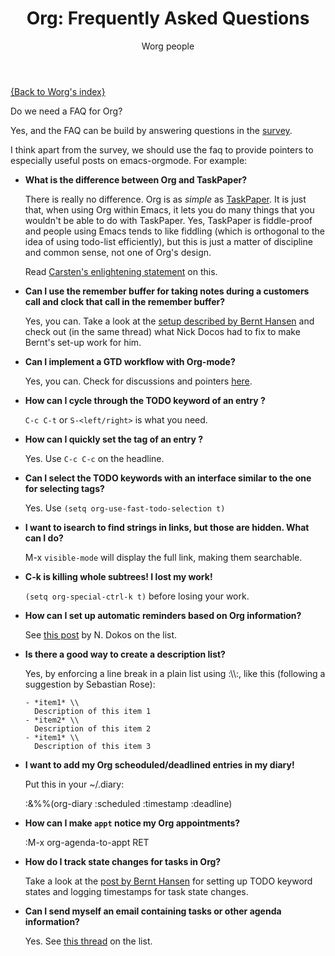 #+OPTIONS:    H:3 num:nil toc:nil \n:nil @:t ::t |:t ^:t -:t f:t *:t TeX:t LaTeX:t skip:nil d:(HIDE) tags:not-in-toc
#+STARTUP:    align fold nodlcheck hidestars oddeven lognotestate
#+SEQ_TODO:   TODO(t) INPROGRESS(i) WAITING(w@) | DONE(d) CANCELED(c@)
#+TAGS:       Write(w) Update(u) Fix(f) Check(c) 
#+TITLE:      Org: Frequently Asked Questions
#+AUTHOR:     Worg people
#+EMAIL:      bzg AT altern DOT org
#+LANGUAGE:   en
#+PRIORITIES: A C B
#+CATEGORY:   worg

[[file:index.org][{Back to Worg's index}]]

Do we need a FAQ for Org?

Yes, and the FAQ can be build by answering questions in the [[file:org-survey.org][survey]].

I think apart from the survey, we should use the faq to provide
pointers to especially useful posts on emacs-orgmode.  For example:

# Feel free to restructure this file

- *What is the difference between Org and TaskPaper?*

  There is really no difference.  Org is as /simple/ as [[http://hogbaysoftware.com/products/taskpaper][TaskPaper]].  It
  is just that, when using Org within Emacs, it lets you do many things
  that you wouldn't be able to do with TaskPaper.  Yes, TaskPaper is
  fiddle-proof and people using Emacs tends to like fiddling (which is
  orthogonal to the idea of using todo-list efficiently), but this is
  just a matter of discipline and common sense, not one of Org's design.

  Read [[http://article.gmane.org/gmane.emacs.orgmode/6224][Carsten's enlightening statement]] on this.

- *Can I use the remember buffer for taking notes during a customers
  call and clock that call in the remember buffer?*

  Yes, you can.  Take a look at the [[http://thread.gmane.org/gmane.emacs.orgmode/5482][setup described by Bernt Hansen]]
  and check out (in the same thread) what Nick Docos had to fix to
  make Bernt's set-up work for him.

- *Can I implement a GTD workflow with Org-mode?*

  Yes, you can.  Check for discussions and pointers [[http://orgmode.org/#sec-11][here]].

- *How can I cycle through the TODO keyword of an entry ?*

  =C-c C-t= or =S-<left/right>= is what you need.

- *How can I quickly set the tag of an entry ?*

  Yes. Use =C-c C-c= on the headline.

- *Can I select the TODO keywords with an interface similar to the one
  for selecting tags?*

  Yes.  Use =(setq org-use-fast-todo-selection t)=

- *I want to isearch to find strings in links, but those are hidden.
  What can I do?*

  M-x =visible-mode= will display the full link, making them
  searchable.

- *C-k is killing whole subtrees!  I lost my work!*

  =(setq org-special-ctrl-k t)= before losing your work. 

- *How can I set up automatic reminders based on Org information?*

  See [[http://article.gmane.org/gmane.emacs.orgmode/5271][this post]] by N. Dokos on the list.

- *Is there a good way to create a description list?*

  Yes, by enforcing a line break in a plain list using :\\:, like this
  (following a suggestion by Sebastian Rose):

  : - *item1* \\
  :   Description of this item 1
  : - *item2* \\
  :   Description of this item 2
  : - *item1* \\
  :   Description of this item 3

- *I want to add my Org scheoduled/deadlined entries in my diary!*

  Put this in your ~/.diary:
  
  :&%%(org-diary :scheduled :timestamp :deadline)

- *How can I make =appt= notice my Org appointments?*

  :M-x org-agenda-to-appt RET

- *How do I track state changes for tasks in Org?*

  Take a look at the [[http://thread.gmane.org/gmane.emacs.orgmode/6082][post by Bernt Hansen]] for setting up TODO keyword
  states and logging timestamps for task state changes.

- *Can I send myself an email containing tasks or other agenda
  information?*

  Yes.  See [[http://article.gmane.org/gmane.emacs.orgmode/6112][this thread]] on the list.

